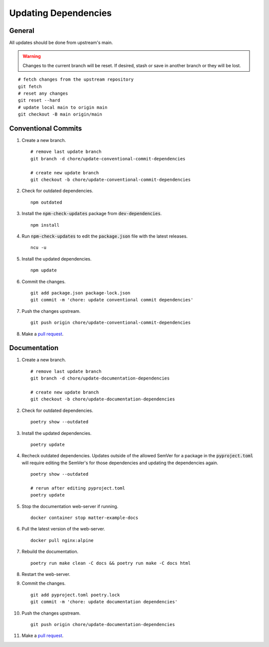 .. _pull request: https://github.com/caubut-charter/matter-rpi4-nRF52840-dongle/compare

Updating Dependencies
=====================

General
-------

All updates should be done from upstream's main.

.. warning::

   Changes to the current branch will be reset.  If desired, stash or save in another branch or they will be lost.

::

   # fetch changes from the upstream repository
   git fetch
   # reset any changes
   git reset --hard
   # update local main to origin main
   git checkout -B main origin/main

Conventional Commits
--------------------

#. Create a new branch.

   ::

      # remove last update branch
      git branch -d chore/update-conventional-commit-dependencies

      # create new update branch
      git checkout -b chore/update-conventional-commit-dependencies

#. Check for outdated dependencies.

   ::

      npm outdated

#. Install the :code:`npm-check-updates` package from :code:`dev-dependencies`.

   ::

      npm install

#. Run :code:`npm-check-updates` to edit the :code:`package.json` file with the latest releases.

   ::

      ncu -u

#. Install the updated dependencies.

   ::

      npm update

#. Commit the changes.

   ::

      git add package.json package-lock.json
      git commit -m 'chore: update conventional commit dependencies'

#. Push the changes upstream.

   ::

      git push origin chore/update-conventional-commit-dependencies

#. Make a `pull request`_.

Documentation
-------------

#. Create a new branch.

   ::

      # remove last update branch
      git branch -d chore/update-documentation-dependencies

      # create new update branch
      git checkout -b chore/update-documentation-dependencies

#. Check for outdated dependencies.

   ::

      poetry show --outdated

#. Install the updated dependencies.

   ::

      poetry update

#. Recheck outdated dependencies.  Updates outside of the allowed SemVer for a package in the :code:`pyproject.toml` will require editing the SemVer's for those dependencies and updating the dependencies again.

   ::

      poetry show --outdated

      # rerun after editing pyproject.toml
      poetry update

#. Stop the documentation web-server if running.

   ::

      docker container stop matter-example-docs

#. Pull the latest version of the web-server.

   ::

      docker pull nginx:alpine

#. Rebuild the documentation.

   ::

      poetry run make clean -C docs && poetry run make -C docs html

#. Restart the web-server.

   .. tabs::

      .. tab:: HTTP

         ::

            docker run -it --rm --name=matter-example-docs \
             -v $PWD/docs/build/html:/usr/share/nginx/html:ro \
             -p 8888:80 \
             -d nginx:alpine

      .. tab:: HTTPS (Let's Encrypt)

         ::

            docker run -it --rm --name=matter-example-docs \
             -v $PWD/docs/build/html:/etc/nginx/html:ro \
             -v $PWD/nginx.conf:/etc/nginx/conf.d/nginx.conf \
             -v $PWD/certs:/etc/nginx/certs \
             -p 8888:443 \
             -d nginx:alpine

#. Commit the changes.

   ::

      git add pyproject.toml poetry.lock
      git commit -m 'chore: update documentation dependencies'

#. Push the changes upstream.

   ::

      git push origin chore/update-documentation-dependencies

#. Make a `pull request`_.
